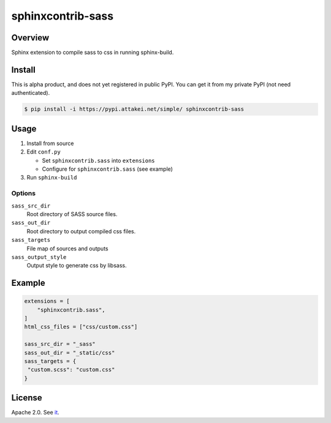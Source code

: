 ==================
sphinxcontrib-sass
==================

Overview
========

Sphinx extension to compile sass to css in running sphinx-build.

Install
=======

This is alpha product, and does not yet registered in public PyPI.
You can get it from my private PyPI (not need authenticated).

.. code-block:: bash

   $ pip install -i https://pypi.attakei.net/simple/ sphinxcontrib-sass

Usage
=====

#. Install from source
#. Edit ``conf.py``

   * Set ``sphinxcontrib.sass`` into ``extensions``
   * Configure for ``sphinxcontrib.sass`` (see example)
#. Run ``sphinx-build``

Options
-------

``sass_src_dir``
  Root directory of SASS source files.

``sass_out_dir``
  Root directory to output compiled css files.

``sass_targets``
  File map of sources and outputs

``sass_output_style``
  Output style to generate css by libsass.

Example
=======

.. code-block:: python

   extensions = [
       "sphinxcontrib.sass",
   ]
   html_css_files = ["css/custom.css"]

   sass_src_dir = "_sass"
   sass_out_dir = "_static/css"
   sass_targets = {
    "custom.scss": "custom.css"
   }

License
=======

Apache 2.0. See `it <./LICENSE>`_.
